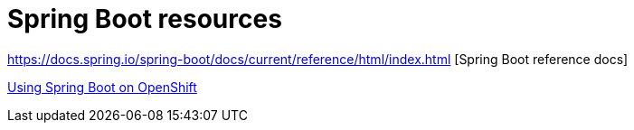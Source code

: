 [appendix]

= Spring Boot resources

https://docs.spring.io/spring-boot/docs/current/reference/html/index.html [Spring Boot reference docs]

https://blog.openshift.com/using-spring-boot-on-openshift/[Using Spring Boot on OpenShift]
